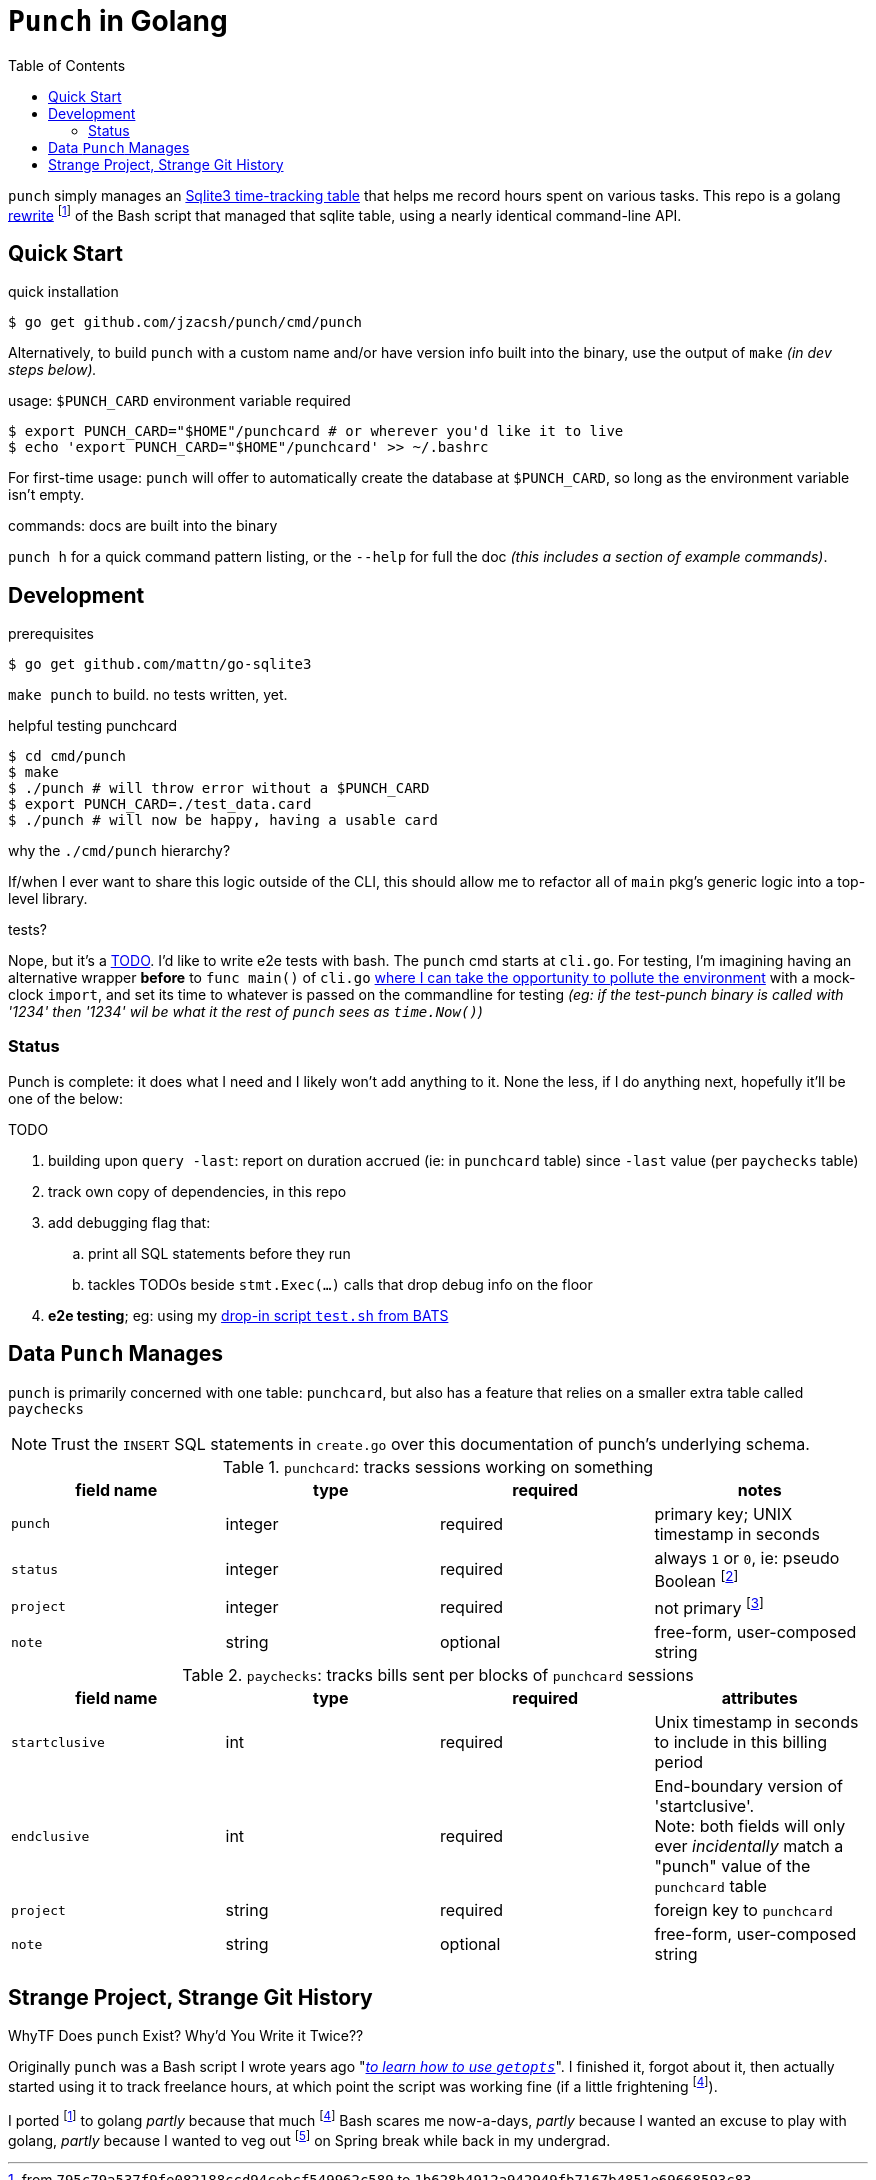 = `Punch` in Golang
:toc:
:gorewrite_start: 795c79a537f9fe082188ccd94cebcf549962c589
:gorewrite_end: 1b628b4912a942949fb7167b4851e69668593c83
:punchsh_newest: https://github.com/jzacsh/punch/blob/a1e40862a7203613cd6f0ccc331ac68f737ab329/bin/punch
:punchsh_oldest: https://github.com/jzacsh/bin/commit/f7fbddec97ad9f9bade2ca69e3d531b99b52dbc4
:punchsh_follow: https://github.com/jzacsh/bin/commit/021340fcdde241080206f
:batsexec: https://gist.github.com/jzacsh/65fb4df01e3dbf23a2a4#file-test-sh
:gotestingmain: https://golang.org/pkg/testing/#hdr-Main
:gorewrite_gisturl: https://gist.github.com/jzacsh/0f09b34e45211e76172362c10f437cd3
:git_merge_cmd: git merge --log --strategy=recursive -Xtheirs gistgolang/master

`punch` simply manages an <<dbschema, Sqlite3 time-tracking table>> that helps
me record hours spent on various tasks. This repo is a golang <<rewrite, rewrite>>
footnoteref:[gorewrite, from `{gorewrite_start}` to `{gorewrite_end}`] of the
Bash script that managed that sqlite table, using a nearly identical command-line
API.

== Quick Start

.quick installation
----
$ go get github.com/jzacsh/punch/cmd/punch
----
Alternatively, to build `punch` with a custom name and/or have version info
built into the binary, use the output of `make` _(in dev steps below)._

.usage: `$PUNCH_CARD` environment variable required
----
$ export PUNCH_CARD="$HOME"/punchcard # or wherever you'd like it to live
$ echo 'export PUNCH_CARD="$HOME"/punchcard' >> ~/.bashrc
----
For first-time usage: `punch` will offer to automatically create the database at
`$PUNCH_CARD`, so long as the environment variable isn't empty.

.commands: docs are built into the binary
`punch h` for a quick command pattern listing, or the `--help` for full the doc
_(this includes a section of example commands)_.

== Development

.prerequisites
----
$ go get github.com/mattn/go-sqlite3
----

`make punch` to build. no tests written, yet.

.helpful testing punchcard
----
$ cd cmd/punch
$ make
$ ./punch # will throw error without a $PUNCH_CARD
$ export PUNCH_CARD=./test_data.card
$ ./punch # will now be happy, having a usable card
----

.why the `./cmd/punch` hierarchy?
If/when I ever want to share this logic outside of the CLI, this should allow me
to refactor all of `main` pkg's generic logic into a top-level library.

.tests?
Nope, but it's a <<TODO>>. I'd like to write e2e tests with bash. The `punch` cmd
starts at `cli.go`. For testing, I'm imagining having an alternative wrapper
*before* to `func main()` of `cli.go` {gotestingmain}[where I can take the
opportunity to pollute the environment] with a mock-clock `import`, and set its
time to whatever is passed on the commandline for testing _(eg: if the
test-punch binary is called with '1234' then '1234' wil be what it the rest of
`punch` sees as `time.Now()`)_

=== Status

Punch is complete: it does what I need and I likely won't add anything to it.
None the less, if I do anything next, hopefully it'll be one of the below:

[[TODO]]
.TODO
. building upon `query -last`: report on duration accrued (ie: in `punchcard`
  table) since `-last` value (per `paychecks` table)
. track own copy of dependencies, in this repo
. add debugging flag that:
.. print all SQL statements before they run
.. tackles TODOs beside `stmt.Exec(...)` calls that drop debug info on the floor
. *e2e testing*; eg: using my {batsexec}[drop-in script `test.sh` from BATS]


[[dbschema]]
== Data `Punch` Manages

`punch` is primarily concerned with one table: `punchcard`, but also has a
feature that relies on a smaller extra table called `paychecks`

NOTE: Trust the `INSERT` SQL statements in `create.go` over this documentation
of punch's underlying schema.

.`punchcard`: tracks sessions working on something
[options="header"]
|====
| field name | type | required | notes

| `punch` | integer | required | primary key; UNIX timestamp in seconds
| `status` | integer | required |
  always `1` or `0`, ie: pseudo Boolean footnoteref:[punchstatus, code would
  likely be a lot simpler if I'd not <<rewrite, ported>> this over and just had
  inferred its equivalent meaning at run-time... oh well]
| `project` | integer | required | not primary footnoteref:[punchprimkey,
  'project' _should_ be included in primary key constraint along with 'punch'
  but it isn't]
| `note` | string | optional | free-form, user-composed string
|====

.`paychecks`: tracks bills sent per blocks of `punchcard` sessions
[options="header"]
|====
| field name | type | required | attributes

| `startclusive` | int | required |
  Unix timestamp in seconds to include in this billing period
| `endclusive` | int | required |
  End-boundary version of 'startclusive'. +
  Note: both fields will only ever _incidentally_ match a "punch" value of the
  `punchcard` table
| `project` | string | required | foreign key to `punchcard`
| `note` | string | optional | free-form, user-composed string
|====


== Strange Project, Strange Git History

[[rewrite]]
.WhyTF Does `punch` Exist? Why'd You Write it Twice??
Originally `punch` was a Bash script I wrote years ago "_{punchsh_oldest}[to
learn how to use `getopts`]_". I finished it, forgot about it, then actually
started using it to track freelance hours, at which point the script was working
fine (if a little frightening footnoteref:[bashpunch, the
{punchsh_newest}[`bin/punch` script] that I ultimately ported to golang was
already a thousand lines of bash 4 without test coverage]).

I ported footnoteref:[gorewrite] to golang _partly_ because that much
footnoteref:[bashpunch] Bash scares me now-a-days, _partly_ because I wanted an
excuse to play with golang, _partly_ because I wanted to veg out
footnoteref:[gistport, rewrite was from scratch in {gorewrite_gisturl}[a gist]
and merged into this repo with `{git_merge_cmd}`] on Spring break while back in my undergrad.
